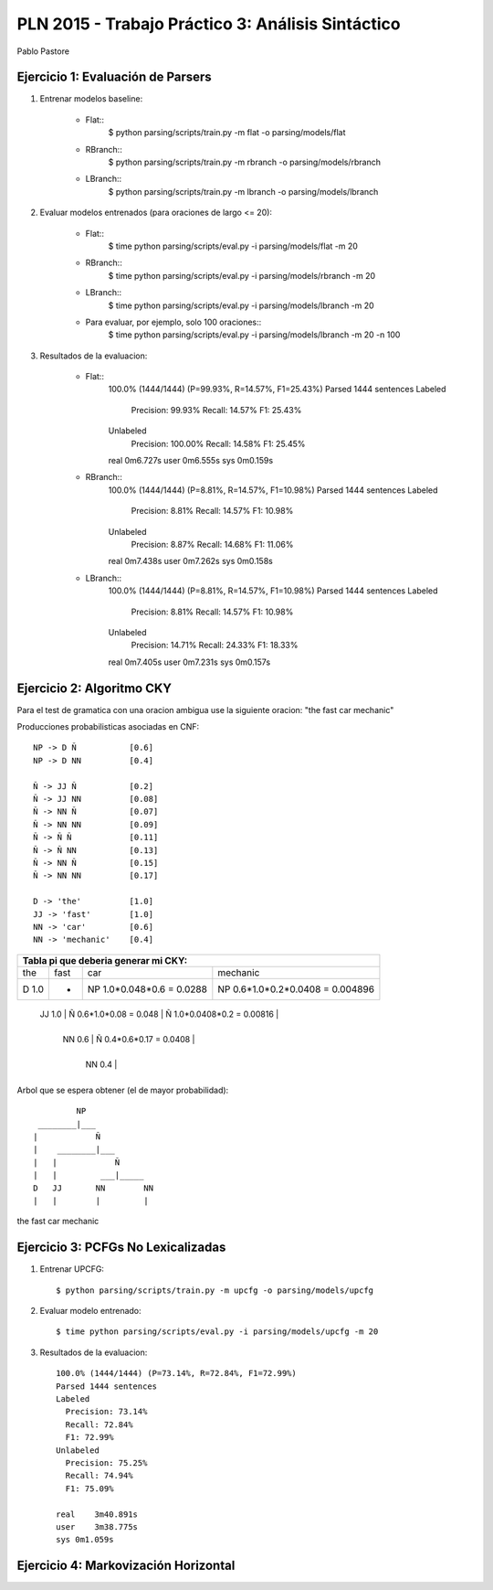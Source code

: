 PLN 2015 - Trabajo Práctico 3: Análisis Sintáctico
===================================================
Pablo Pastore


Ejercicio 1: Evaluación de Parsers
----------------------------------

1. Entrenar modelos baseline:

    - Flat::
        $ python parsing/scripts/train.py -m flat -o parsing/models/flat
    - RBranch::
        $ python parsing/scripts/train.py -m rbranch -o parsing/models/rbranch
    - LBranch::
        $ python parsing/scripts/train.py -m lbranch -o parsing/models/lbranch

2. Evaluar modelos entrenados (para oraciones de largo <= 20):

    - Flat::
        $ time python parsing/scripts/eval.py -i parsing/models/flat -m 20
    - RBranch::
        $ time python parsing/scripts/eval.py -i parsing/models/rbranch -m 20
    - LBranch::
        $ time python parsing/scripts/eval.py -i parsing/models/lbranch -m 20
    - Para evaluar, por ejemplo, solo 100 oraciones::
        $ time python parsing/scripts/eval.py -i parsing/models/lbranch -m 20 -n 100

3. Resultados de la evaluacion:

    - Flat::
        100.0% (1444/1444) (P=99.93%, R=14.57%, F1=25.43%)
        Parsed 1444 sentences
        Labeled
          Precision: 99.93%
          Recall: 14.57%
          F1: 25.43%
        Unlabeled
          Precision: 100.00%
          Recall: 14.58%
          F1: 25.45%

        real    0m6.727s
        user    0m6.555s
        sys 0m0.159s

    - RBranch::
        100.0% (1444/1444) (P=8.81%, R=14.57%, F1=10.98%)
        Parsed 1444 sentences
        Labeled
          Precision: 8.81%
          Recall: 14.57%
          F1: 10.98%
        Unlabeled
          Precision: 8.87%
          Recall: 14.68%
          F1: 11.06%

        real    0m7.438s
        user    0m7.262s
        sys 0m0.158s

    - LBranch::
        100.0% (1444/1444) (P=8.81%, R=14.57%, F1=10.98%)
        Parsed 1444 sentences
        Labeled
          Precision: 8.81%
          Recall: 14.57%
          F1: 10.98%
        Unlabeled
          Precision: 14.71%
          Recall: 24.33%
          F1: 18.33%

        real    0m7.405s
        user    0m7.231s
        sys 0m0.157s


Ejercicio 2: Algoritmo CKY
--------------------------

Para el test de gramatica con una oracion ambigua use la siguiente oracion: "the fast car mechanic"

Producciones probabilisticas asociadas en CNF::

    NP -> D Ñ           [0.6]
    NP -> D NN          [0.4]

    Ñ -> JJ Ñ           [0.2]
    Ñ -> JJ NN          [0.08]
    Ñ -> NN Ñ           [0.07]
    Ñ -> NN NN          [0.09]
    Ñ -> Ñ Ñ            [0.11]
    Ñ -> Ñ NN           [0.13]
    Ñ -> NN Ñ           [0.15]
    Ñ -> NN NN          [0.17]

    D -> 'the'          [1.0]
    JJ -> 'fast'        [1.0]
    NN -> 'car'         [0.6]
    NN -> 'mechanic'    [0.4]

+-----------------------------------------------------------------------------------------------------------------------------------------------+
| Tabla pi que deberia generar mi CKY:                                                                                                          |
+===================================+===================================+===================================+===================================+
| the                               | fast                              | car                               | mechanic                          |
+-----------------------------------+-----------------------------------+-----------------------------------+-----------------------------------+
| D  1.0                            |                 -                 | NP  1.0*0.048*0.6 = 0.0288        | NP  0.6*1.0*0.2*0.0408 = 0.004896 |
+-----------------------------------+-----------------------------------+-----------------------------------+-----------------------------------+
                                    | JJ  1.0                           | Ñ  0.6*1.0*0.08 = 0.048           | Ñ  1.0*0.0408*0.2 = 0.00816       |
                                    +-----------------------------------+-----------------------------------+-----------------------------------+
                                                                        | NN  0.6                           | Ñ  0.4*0.6*0.17 = 0.0408          |
                                                                        +-----------------------------------+-----------------------------------+
                                                                                                            | NN  0.4                           |
                                                                                                            +-----------------------------------+

Arbol que se espera obtener (el de mayor probabilidad)::

          NP
  ________|___
 |            Ñ
 |    ________|___
 |   |            Ñ
 |   |         ___|_____
 D   JJ       NN        NN
 |   |        |         |
the fast     car     mechanic


Ejercicio 3: PCFGs No Lexicalizadas
-----------------------------------

1. Entrenar UPCFG::

    $ python parsing/scripts/train.py -m upcfg -o parsing/models/upcfg

2. Evaluar modelo entrenado::

    $ time python parsing/scripts/eval.py -i parsing/models/upcfg -m 20

3. Resultados de la evaluacion::

    100.0% (1444/1444) (P=73.14%, R=72.84%, F1=72.99%)
    Parsed 1444 sentences
    Labeled
      Precision: 73.14%
      Recall: 72.84%
      F1: 72.99%
    Unlabeled
      Precision: 75.25%
      Recall: 74.94%
      F1: 75.09%

    real    3m40.891s
    user    3m38.775s
    sys 0m1.059s


Ejercicio 4: Markovización Horizontal
-------------------------------------
